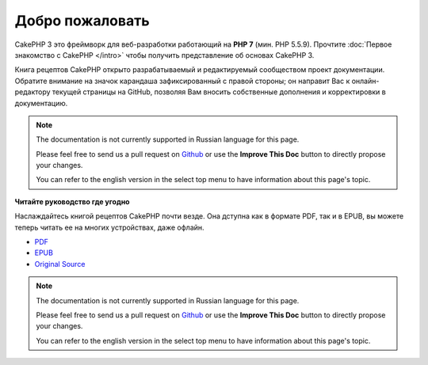 Добро пожаловать
################

CakePHP 3 это фреймворк для веб-разработки работающий на **PHP 7** (мин. PHP 5.5.9).
Прочтите :doc:`Первое знакомство с CakePHP </intro>` чтобы получить представление об
основах CakePHP 3.

Книга рецептов CakePHP открыто разрабатываемый и редактируемый сообществом проект 
документации. Обратите внимание на значок карандаша зафиксированный с правой стороны; 
он направит Вас к онлайн-редактору текущей страницы на GitHub, позволяя Вам вносить 
собственные дополнения и корректировки в документацию.

.. note::
    The documentation is not currently supported in Russian language for this
    page.

    Please feel free to send us a pull request on
    `Github <https://github.com/cakephp/docs>`_ or use the **Improve This Doc**
    button to directly propose your changes.

    You can refer to the english version in the select top menu to have
    information about this page's topic.

.. container:: offline-download

    **Читайте руководство где угодно**

    .. image:: /_static/img/read-the-book.jpg

    Наслаждайтесь книгой рецептов CakePHP почти везде. Она дступна как в формате PDF,
    так и в EPUB, вы можете теперь читать ее на многих устройствах, даже офлайн.

    - `PDF <../_downloads/ru/CakePHPCookbook.pdf>`_
    - `EPUB <../_downloads/ru/CakePHPCookbook.epub>`_
    - `Original Source <http://github.com/cakephp/docs>`_

    .. note::
        The documentation is not currently supported in Russian language for this
        page.

        Please feel free to send us a pull request on
        `Github <https://github.com/cakephp/docs>`_ or use the **Improve This Doc**
        button to directly propose your changes.

        You can refer to the english version in the select top menu to have
        information about this page's topic.


.. meta::
    :title lang=ru: .. Главный файл Книги Рецептов CakePHP, созданный
    :keywords lang=ru: doc models,documentation master,presentation layer,documentation project,quickstart,original source,sphinx,liking,книга рецептов,валидность,конвенции,валидация,cakephp,accuracy,storage and retrieval,heart,blog,project hope
